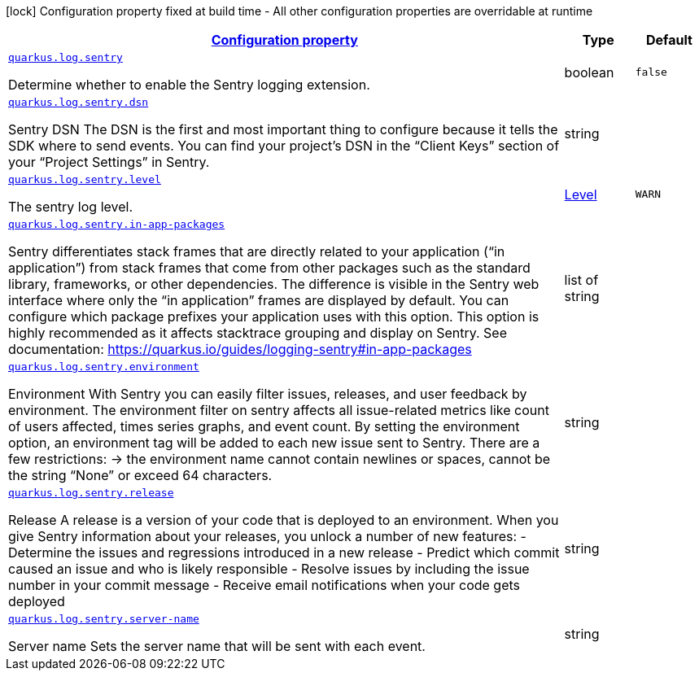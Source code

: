 [.configuration-legend]
icon:lock[title=Fixed at build time] Configuration property fixed at build time - All other configuration properties are overridable at runtime
[.configuration-reference, cols="80,.^10,.^10"]
|===

h|[[quarkus-log-sentry-logging-sentry-sentry-config_configuration]]link:#quarkus-log-sentry-logging-sentry-sentry-config_configuration[Configuration property]

h|Type
h|Default

a| [[quarkus-log-sentry-logging-sentry-sentry-config_quarkus.log.sentry]]`link:#quarkus-log-sentry-logging-sentry-sentry-config_quarkus.log.sentry[quarkus.log.sentry]`

[.description]
--
Determine whether to enable the Sentry logging extension.
--|boolean 
|`false`


a| [[quarkus-log-sentry-logging-sentry-sentry-config_quarkus.log.sentry.dsn]]`link:#quarkus-log-sentry-logging-sentry-sentry-config_quarkus.log.sentry.dsn[quarkus.log.sentry.dsn]`

[.description]
--
Sentry DSN The DSN is the first and most important thing to configure because it tells the SDK where to send events. You can find your project’s DSN in the “Client Keys” section of your “Project Settings” in Sentry.
--|string 
|


a| [[quarkus-log-sentry-logging-sentry-sentry-config_quarkus.log.sentry.level]]`link:#quarkus-log-sentry-logging-sentry-sentry-config_quarkus.log.sentry.level[quarkus.log.sentry.level]`

[.description]
--
The sentry log level.
--|link:https://docs.jboss.org/jbossas/javadoc/7.1.2.Final/org/jboss/logmanager/Level.html[Level]
 
|`WARN`


a| [[quarkus-log-sentry-logging-sentry-sentry-config_quarkus.log.sentry.in-app-packages]]`link:#quarkus-log-sentry-logging-sentry-sentry-config_quarkus.log.sentry.in-app-packages[quarkus.log.sentry.in-app-packages]`

[.description]
--
Sentry differentiates stack frames that are directly related to your application (“in application”) from stack frames that come from other packages such as the standard library, frameworks, or other dependencies. The difference is visible in the Sentry web interface where only the “in application” frames are displayed by default. You can configure which package prefixes your application uses with this option. This option is highly recommended as it affects stacktrace grouping and display on Sentry. See documentation: https://quarkus.io/guides/logging-sentry++#++in-app-packages
--|list of string 
|


a| [[quarkus-log-sentry-logging-sentry-sentry-config_quarkus.log.sentry.environment]]`link:#quarkus-log-sentry-logging-sentry-sentry-config_quarkus.log.sentry.environment[quarkus.log.sentry.environment]`

[.description]
--
Environment With Sentry you can easily filter issues, releases, and user feedback by environment. The environment filter on sentry affects all issue-related metrics like count of users affected, times series graphs, and event count. By setting the environment option, an environment tag will be added to each new issue sent to Sentry. There are a few restrictions: -> the environment name cannot contain newlines or spaces, cannot be the string “None” or exceed 64 characters.
--|string 
|


a| [[quarkus-log-sentry-logging-sentry-sentry-config_quarkus.log.sentry.release]]`link:#quarkus-log-sentry-logging-sentry-sentry-config_quarkus.log.sentry.release[quarkus.log.sentry.release]`

[.description]
--
Release A release is a version of your code that is deployed to an environment. When you give Sentry information about your releases, you unlock a number of new features: - Determine the issues and regressions introduced in a new release - Predict which commit caused an issue and who is likely responsible - Resolve issues by including the issue number in your commit message - Receive email notifications when your code gets deployed
--|string 
|


a| [[quarkus-log-sentry-logging-sentry-sentry-config_quarkus.log.sentry.server-name]]`link:#quarkus-log-sentry-logging-sentry-sentry-config_quarkus.log.sentry.server-name[quarkus.log.sentry.server-name]`

[.description]
--
Server name Sets the server name that will be sent with each event.
--|string 
|

|===